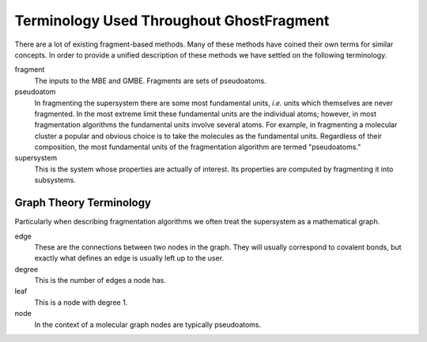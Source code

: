 #########################################
Terminology Used Throughout GhostFragment
#########################################

.. |n| replace:: :math`n`

There are a lot of existing fragment-based methods. Many of these methods have
coined their own terms for similar concepts. In order to provide a unified
description of these methods we have settled on the following terminology.

fragment
   The inputs to the MBE and GMBE. Fragments are sets of pseudoatoms.

pseudoatom
   In fragmenting the supersystem there are some most fundamental units, *i.e.*
   units which themselves are never fragmented. In the most extreme limit these
   fundamental units are the individual atoms; however, in most fragmentation
   algorithms the fundamental units involve several atoms. For example, in
   fragmenting a molecular cluster a popular and obvious choice is to take the
   molecules as the fundamental units. Regardless of their composition, the most
   fundamental units of the fragmentation algorithm are termed "pseudoatoms."

supersystem
   This is the system whose properties are actually of interest. Its properties
   are computed by fragmenting it into subsystems.

************************
Graph Theory Terminology
************************

Particularly when describing fragmentation algorithms we often treat the
supersystem as a mathematical graph. 

edge
   These are the connections between two nodes in the graph. They will usually
   correspond to covalent bonds, but exactly what defines an edge is usually
   left up to the user.
degree
   This is the number of edges a node has. 
leaf
   This is a node with degree 1.
node
   In the context of a molecular graph nodes are typically pseudoatoms.